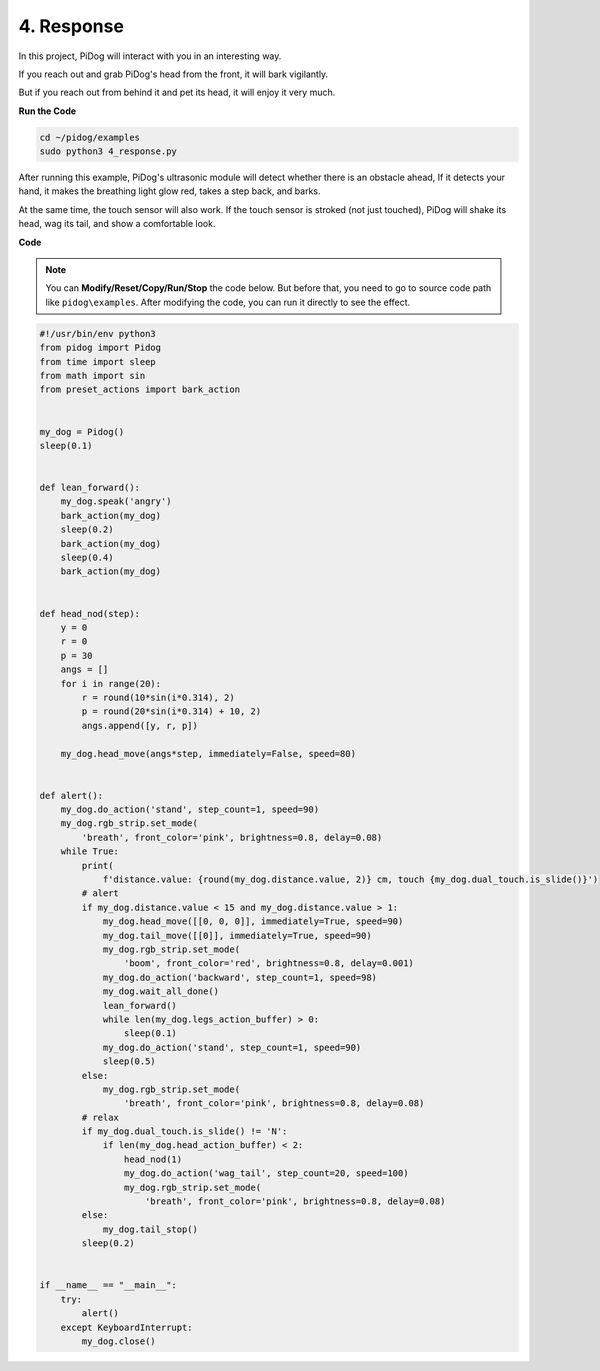4. Response
================

In this project, PiDog will interact with you in an interesting way.

If you reach out and grab PiDog's head from the front, it will bark vigilantly.


.. image:: img/py_4-2.gif
    :width: 430


But if you reach out from behind it and pet its head, it will enjoy it very much.

.. image:: img/py_4.gif
    :width: 430

**Run the Code**

.. raw:: html

    <run></run>

.. code-block::

    cd ~/pidog/examples
    sudo python3 4_response.py

After running this example, PiDog's ultrasonic module will detect whether there is an obstacle ahead,
If it detects your hand, it makes the breathing light glow red, takes a step back, and barks.

At the same time, the touch sensor will also work. If the touch sensor is stroked (not just touched), 
PiDog will shake its head, wag its tail, and show a comfortable look.




**Code**

.. note::
    You can **Modify/Reset/Copy/Run/Stop** the code below. But before that, you need to go to source code path like ``pidog\examples``. After modifying the code, you can run it directly to see the effect.

.. raw:: html

    <run></run>

.. code-block:: python


    #!/usr/bin/env python3
    from pidog import Pidog
    from time import sleep
    from math import sin
    from preset_actions import bark_action


    my_dog = Pidog()
    sleep(0.1)


    def lean_forward():
        my_dog.speak('angry')
        bark_action(my_dog)
        sleep(0.2)
        bark_action(my_dog)
        sleep(0.4)
        bark_action(my_dog)


    def head_nod(step):
        y = 0
        r = 0
        p = 30
        angs = []
        for i in range(20):
            r = round(10*sin(i*0.314), 2)
            p = round(20*sin(i*0.314) + 10, 2)
            angs.append([y, r, p])

        my_dog.head_move(angs*step, immediately=False, speed=80)


    def alert():
        my_dog.do_action('stand', step_count=1, speed=90)
        my_dog.rgb_strip.set_mode(
            'breath', front_color='pink', brightness=0.8, delay=0.08)
        while True:
            print(
                f'distance.value: {round(my_dog.distance.value, 2)} cm, touch {my_dog.dual_touch.is_slide()}')
            # alert
            if my_dog.distance.value < 15 and my_dog.distance.value > 1:
                my_dog.head_move([[0, 0, 0]], immediately=True, speed=90)
                my_dog.tail_move([[0]], immediately=True, speed=90)
                my_dog.rgb_strip.set_mode(
                    'boom', front_color='red', brightness=0.8, delay=0.001)
                my_dog.do_action('backward', step_count=1, speed=98)
                my_dog.wait_all_done()
                lean_forward()
                while len(my_dog.legs_action_buffer) > 0:
                    sleep(0.1)
                my_dog.do_action('stand', step_count=1, speed=90)
                sleep(0.5)
            else:
                my_dog.rgb_strip.set_mode(
                    'breath', front_color='pink', brightness=0.8, delay=0.08)
            # relax
            if my_dog.dual_touch.is_slide() != 'N':
                if len(my_dog.head_action_buffer) < 2:
                    head_nod(1)
                    my_dog.do_action('wag_tail', step_count=20, speed=100)
                    my_dog.rgb_strip.set_mode(
                        'breath', front_color='pink', brightness=0.8, delay=0.08)
            else:
                my_dog.tail_stop()
            sleep(0.2)


    if __name__ == "__main__":
        try:
            alert()
        except KeyboardInterrupt:
            my_dog.close()
